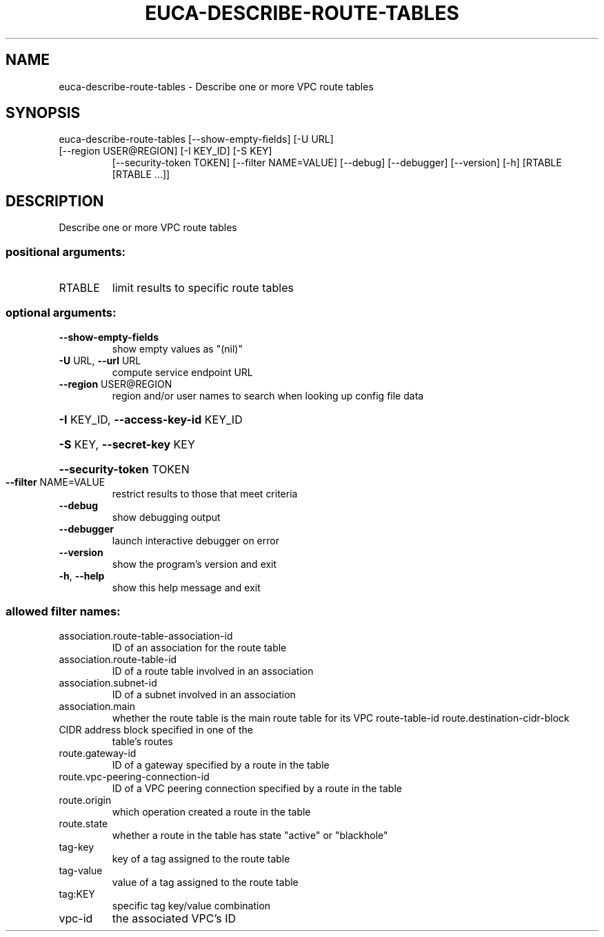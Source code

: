 .\" DO NOT MODIFY THIS FILE!  It was generated by help2man 1.47.1.
.TH EUCA-DESCRIBE-ROUTE-TABLES "1" "July 2015" "euca2ools 3.1.3" "User Commands"
.SH NAME
euca-describe-route-tables \- Describe one or more VPC route tables
.SH SYNOPSIS
euca\-describe\-route\-tables [\-\-show\-empty\-fields] [\-U URL]
.TP
[\-\-region USER@REGION] [\-I KEY_ID] [\-S KEY]
[\-\-security\-token TOKEN]
[\-\-filter NAME=VALUE] [\-\-debug] [\-\-debugger]
[\-\-version] [\-h]
[RTABLE [RTABLE ...]]
.SH DESCRIPTION
Describe one or more VPC route tables
.SS "positional arguments:"
.TP
RTABLE
limit results to specific route tables
.SS "optional arguments:"
.TP
\fB\-\-show\-empty\-fields\fR
show empty values as "(nil)"
.TP
\fB\-U\fR URL, \fB\-\-url\fR URL
compute service endpoint URL
.TP
\fB\-\-region\fR USER@REGION
region and/or user names to search when looking up
config file data
.HP
\fB\-I\fR KEY_ID, \fB\-\-access\-key\-id\fR KEY_ID
.HP
\fB\-S\fR KEY, \fB\-\-secret\-key\fR KEY
.HP
\fB\-\-security\-token\fR TOKEN
.TP
\fB\-\-filter\fR NAME=VALUE
restrict results to those that meet criteria
.TP
\fB\-\-debug\fR
show debugging output
.TP
\fB\-\-debugger\fR
launch interactive debugger on error
.TP
\fB\-\-version\fR
show the program's version and exit
.TP
\fB\-h\fR, \fB\-\-help\fR
show this help message and exit
.SS "allowed filter names:"
.TP
association.route\-table\-association\-id
ID of an association for the route table
.TP
association.route\-table\-id
ID of a route table involved in an association
.TP
association.subnet\-id
ID of a subnet involved in an association
.TP
association.main
whether the route table is the main route
table for its VPC
route\-table\-id
route.destination\-cidr\-block
.TP
CIDR address block specified in one of the
table's routes
.TP
route.gateway\-id
ID of a gateway specified by a route in the
table
.TP
route.vpc\-peering\-connection\-id
ID of a VPC peering connection specified by a
route in the table
.TP
route.origin
which operation created a route in the table
.TP
route.state
whether a route in the table has state
"active" or "blackhole"
.TP
tag\-key
key of a tag assigned to the route table
.TP
tag\-value
value of a tag assigned to the route table
.TP
tag:KEY
specific tag key/value combination
.TP
vpc\-id
the associated VPC's ID
